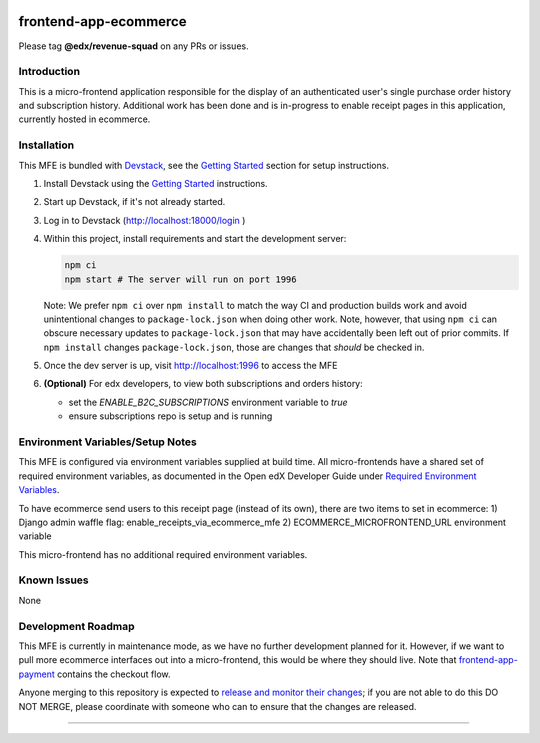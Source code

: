 |Build Status| |Codecov| |npm_version| |npm_downloads| |license| |semantic-release|

frontend-app-ecommerce
======================

Please tag **@edx/revenue-squad** on any PRs or issues.

Introduction
------------

This is a micro-frontend application responsible for the display of an authenticated user's single purchase order history and subscription history. Additional work has been done and is in-progress to enable receipt pages in this application, currently hosted in ecommerce.

Installation
------------

This MFE is bundled with `Devstack <https://github.com/openedx/devstack>`_, see the `Getting Started <https://github.com/openedx/devstack#getting-started>`_ section for setup instructions.

1. Install Devstack using the `Getting Started <https://github.com/openedx/devstack#getting-started>`_ instructions.

2. Start up Devstack, if it's not already started.

3. Log in to Devstack (http://localhost:18000/login )

4. Within this project, install requirements and start the development server:

   .. code-block::

      npm ci
      npm start # The server will run on port 1996

   Note: We prefer ``npm ci`` over ``npm install`` to match the way CI and production builds work and avoid unintentional changes to ``package-lock.json`` when doing other work.  Note, however, that using ``npm ci`` can obscure necessary updates to ``package-lock.json`` that may have accidentally been left out of prior commits.  If ``npm install`` changes ``package-lock.json``, those are changes that *should* be checked in.

5. Once the dev server is up, visit http://localhost:1996 to access the MFE

   .. image:: ./docs/images/localhost_preview.png

6. **(Optional)** For edx developers, to view both subscriptions and orders history:

   - set the `ENABLE_B2C_SUBSCRIPTIONS` environment variable to `true`

   - ensure subscriptions repo is setup and is running

   .. image:: ./docs/images/localhost_preview_subs.png

Environment Variables/Setup Notes
---------------------------------

This MFE is configured via environment variables supplied at build time.  All micro-frontends have a shared set of required environment variables, as documented in the Open edX Developer Guide under `Required Environment Variables <https://edx.readthedocs.io/projects/edx-developer-docs/en/latest/developers_guide/micro_frontends_in_open_edx.html#required-environment-variables>`__.

To have ecommerce send users to this receipt page (instead of its own), there are two items to set in ecommerce: 
1) Django admin waffle flag: enable_receipts_via_ecommerce_mfe
2) ECOMMERCE_MICROFRONTEND_URL environment variable

This micro-frontend has no additional required environment variables.

Known Issues
------------

None

Development Roadmap
-------------------

This MFE is currently in maintenance mode, as we have no further development planned for it.  However, if we want to pull more ecommerce interfaces out into a micro-frontend, this would be where they should live.  Note that `frontend-app-payment <https://github.com/openedx/frontend-app-payment>`_ contains the checkout flow.

Anyone merging to this repository is expected to `release and monitor their changes <https://openedx.atlassian.net/wiki/spaces/RS/pages/1835106870/How+to+contribute+to+our+repositories>`__; if you are not able to do this DO NOT MERGE, please coordinate with someone who can to ensure that the changes are released.

==============================

.. |Build Status| image:: https://api.travis-ci.org/edx/frontend-app-ecommerce.svg?branch=master
   :target: https://travis-ci.org/edx/frontend-app-ecommerce
.. |Codecov| image:: https://img.shields.io/codecov/c/github/edx/frontend-app-ecommerce
   :target: https://codecov.io/gh/edx/frontend-app-ecommerce
.. |npm_version| image:: https://img.shields.io/npm/v/@edx/frontend-app-ecommerce.svg
   :target: @edx/frontend-app-ecommerce
.. |npm_downloads| image:: https://img.shields.io/npm/dt/@edx/frontend-app-ecommerce.svg
   :target: @edx/frontend-app-ecommerce
.. |license| image:: https://img.shields.io/npm/l/@edx/frontend-app-ecommerce.svg
   :target: @edx/frontend-app-ecommerce
.. |semantic-release| image:: https://img.shields.io/badge/%20%20%F0%9F%93%A6%F0%9F%9A%80-semantic--release-e10079.svg
   :target: https://github.com/semantic-release/semantic-release

